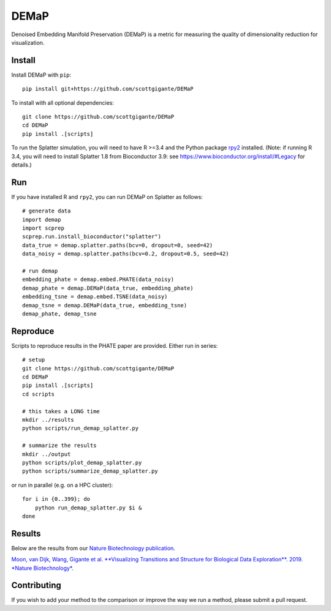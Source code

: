 DEMaP
~~~~~

.. image:: https://zenodo.org/badge/DOI/10.1038/s41587-019-0336-3.svg
    :target: https://www.nature.com/articles/s41587-019-0336-3
    :alt: Nature Biotechnology Publication
.. image:: https://img.shields.io/twitter/follow/scottgigante.svg?style=social&label=Follow
    :target: https://twitter.com/scottgigante
    :alt: Twitter
.. image:: https://img.shields.io/github/stars/scottgigante/DEMaP.svg?style=social&label=Stars
    :target: https://github.com/scottgigante/DEMaP/
    :alt: GitHub stars

Denoised Embedding Manifold Preservation (DEMaP) is a metric for measuring the quality of dimensionality reduction for visualization.

.. image:: img/performance_schematic.png
    :align: center
    :alt: DEMaP Performance Schematic

Install
-------

Install DEMaP with ``pip``::

    pip install git+https://github.com/scottgigante/DEMaP

To install with all optional dependencies::

    git clone https://github.com/scottgigante/DEMaP
    cd DEMaP
    pip install .[scripts]

To run the Splatter simulation, you will need to have R >=3.4 and the Python package `rpy2`_ installed. (Note: if running R 3.4, you will need to install Splatter 1.8 from Bioconductor 3.9: see `<https://www.bioconductor.org/install/#Legacy>`_ for details.)

.. _`rpy2`: https://bitbucket.org/rpy2/rpy2/src/default/

Run
---

If you have installed R and ``rpy2``, you can run DEMaP on Splatter as follows::

    # generate data
    import demap
    import scprep
    scprep.run.install_bioconductor("splatter")
    data_true = demap.splatter.paths(bcv=0, dropout=0, seed=42)
    data_noisy = demap.splatter.paths(bcv=0.2, dropout=0.5, seed=42)

    # run demap
    embedding_phate = demap.embed.PHATE(data_noisy)
    demap_phate = demap.DEMaP(data_true, embedding_phate)
    embedding_tsne = demap.embed.TSNE(data_noisy)
    demap_tsne = demap.DEMaP(data_true, embedding_tsne)
    demap_phate, demap_tsne

Reproduce
---------

Scripts to reproduce results in the PHATE paper are provided. Either run in series::

    # setup
    git clone https://github.com/scottgigante/DEMaP
    cd DEMaP
    pip install .[scripts]
    cd scripts

    # this takes a LONG time
    mkdir ../results
    python scripts/run_demap_splatter.py

    # summarize the results
    mkdir ../output
    python scripts/plot_demap_splatter.py
    python scripts/summarize_demap_splatter.py

or run in parallel (e.g. on a HPC cluster)::

    for i in {0..399}; do
        python run_demap_splatter.py $i &
    done

Results
-------

Below are the results from our `Nature Biotechnology publication`_.

`Moon, van Dijk, Wang, Gigante et al. **Visualizing Transitions and Structure for Biological Data Exploration**. 2019. *Nature Biotechnology*.`__

.. _`Nature Biotechnology publication`: https://doi.org/10.1038/s41587-019-0336-3

__ `Nature Biotechnology publication`_

.. image:: img/performance.png
    :align: center
    :alt: Detailed results

Contributing
------------

If you wish to add your method to the comparison or improve the way we run a method, please submit a pull request.
